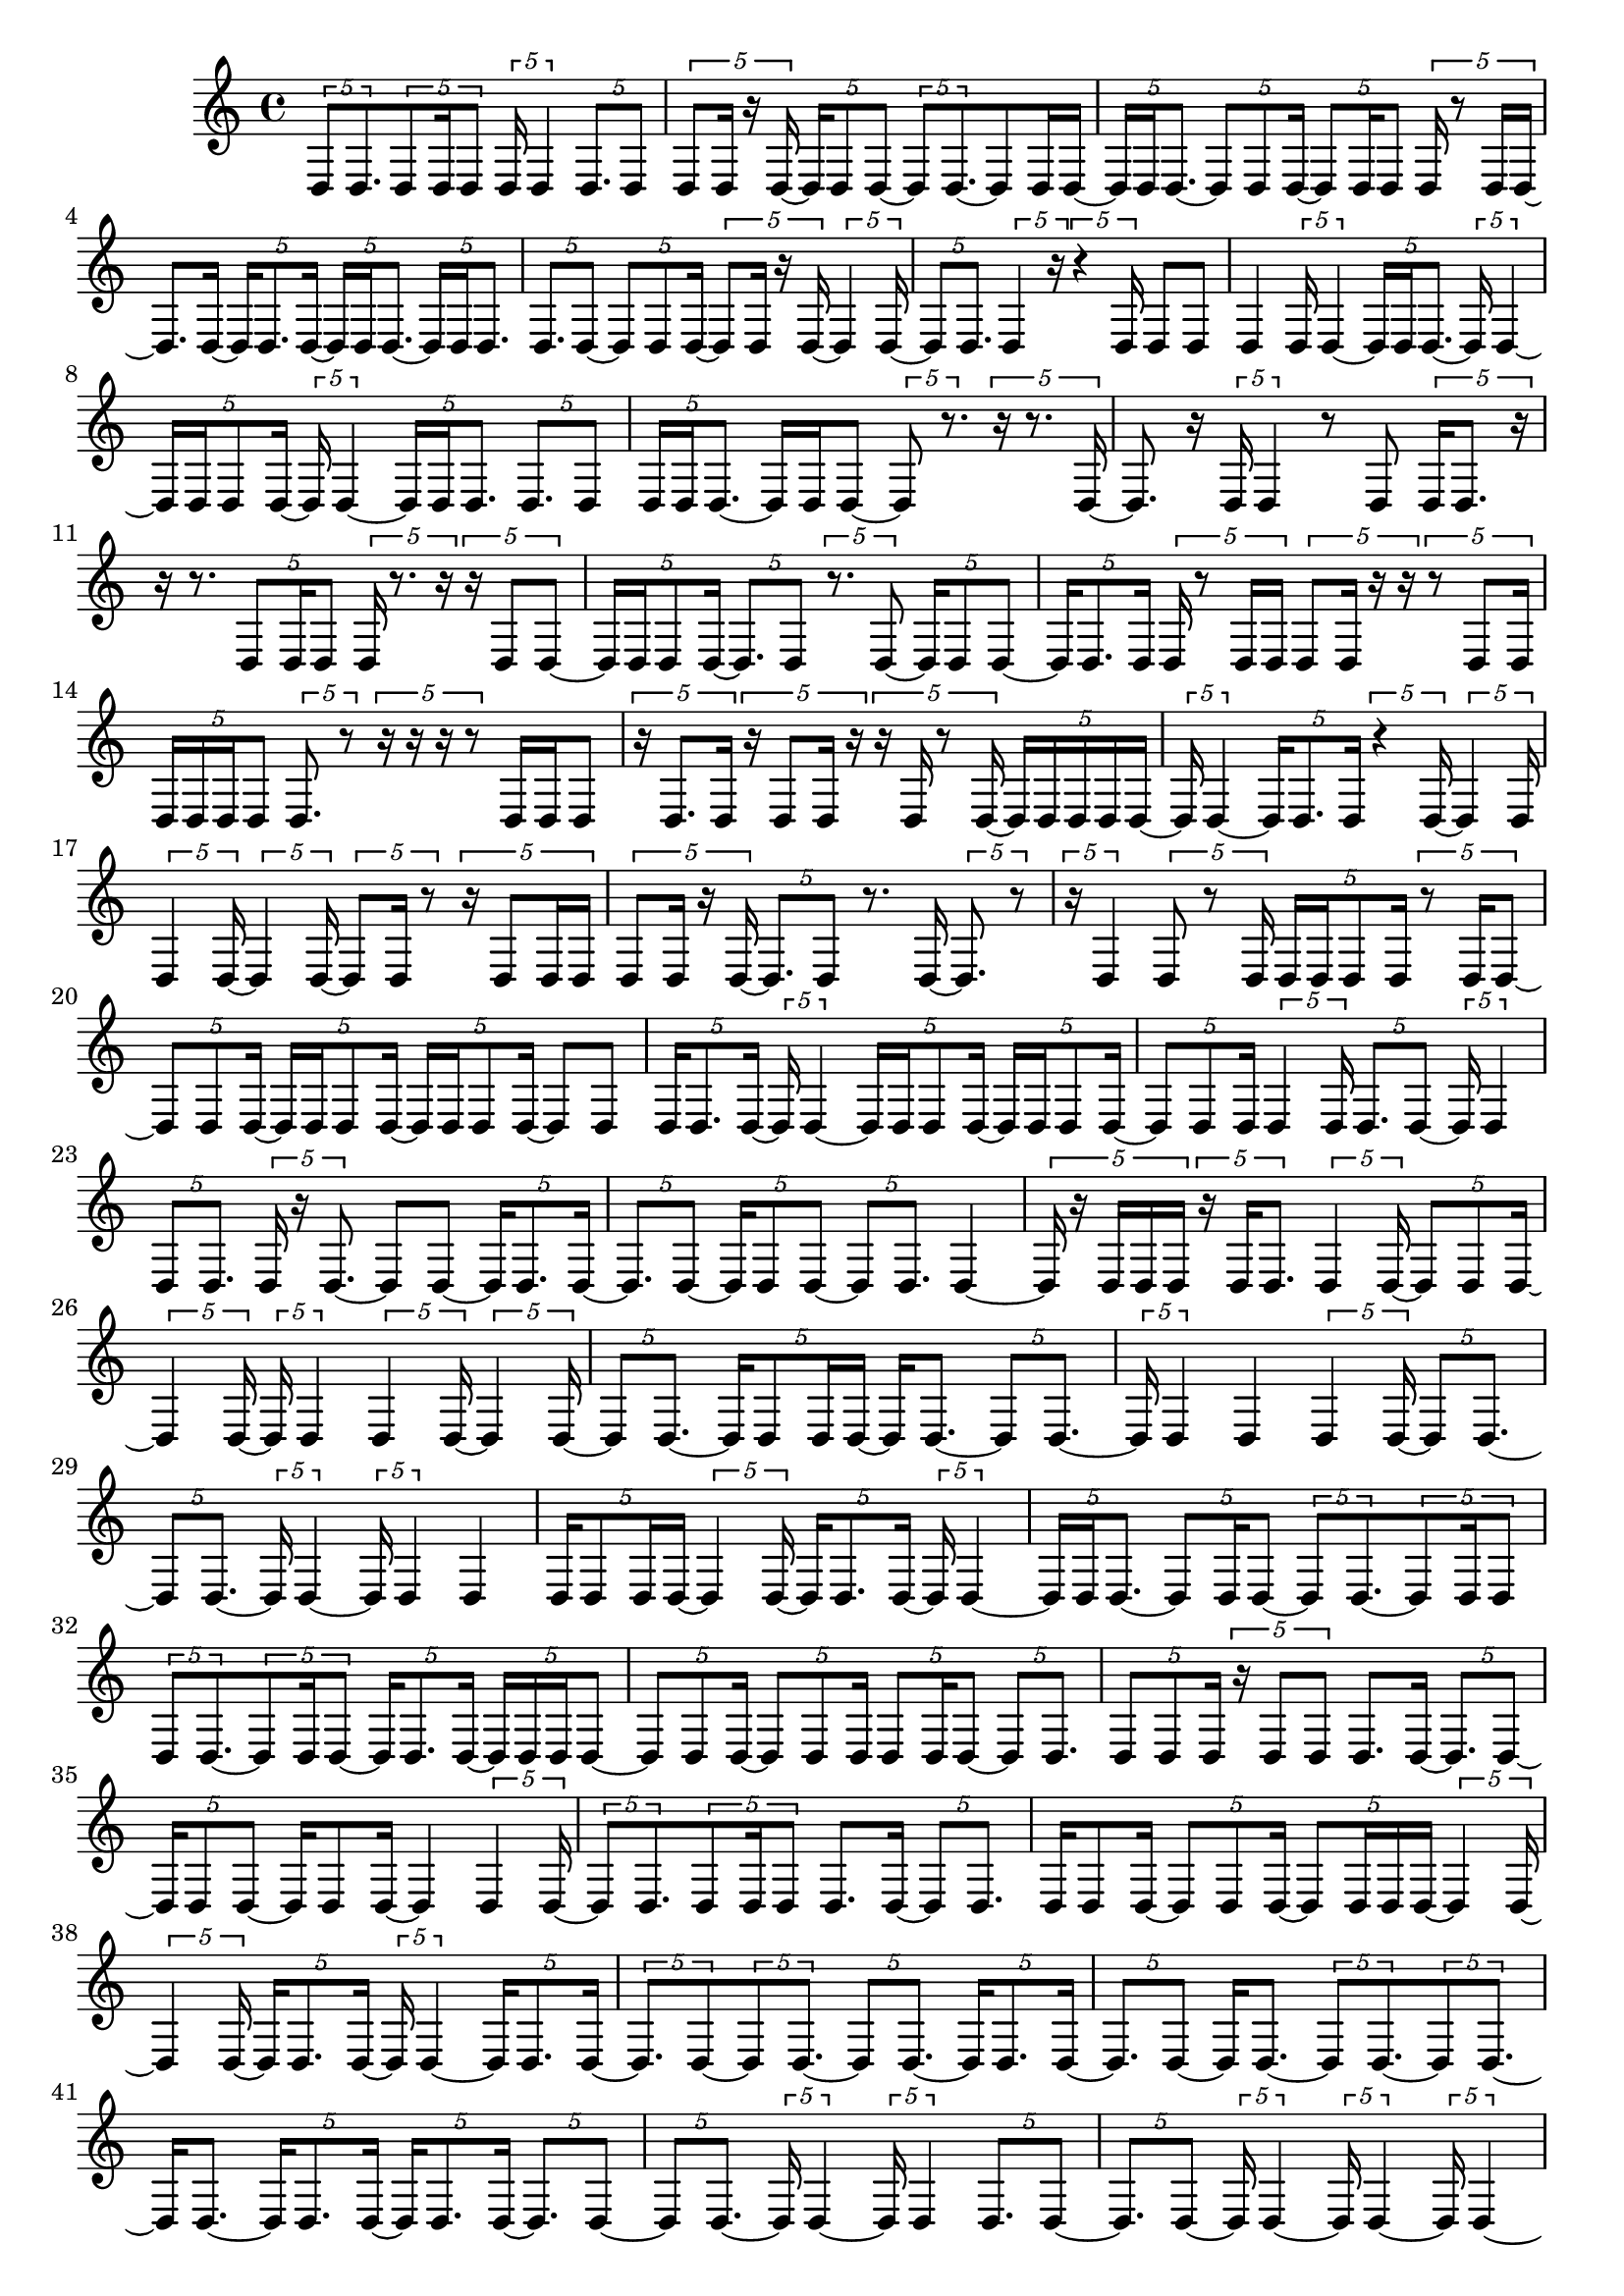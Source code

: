 \version "2.24.0"
\language "english"

{
  \tuplet 5/4 { d8 d8. }
  \tuplet 5/4 { d8 d16 d8 }
  \tuplet 5/4 { d16 d4 }
  \tuplet 5/4 { d8. d8 }
  \tuplet 5/4 { d8 d16 r16 d16 ~ }
  \tuplet 5/4 { d16 d8 d8 ~ }
  \tuplet 5/4 { d8 d8. ~ }
  d8 d16 d16 ~
  \tuplet 5/4 { d16 d16 d8. ~ }
  \tuplet 5/4 { d8 d8 d16 ~ }
  \tuplet 5/4 { d8 d16 d8 }
  \tuplet 5/4 { d16 r8 d16 d16 ~ }
  d8. d16 ~
  \tuplet 5/4 { d16 d8. d16 ~ }
  \tuplet 5/4 { d16 d16 d8. ~ }
  \tuplet 5/4 { d16 d16 d8. }
  \tuplet 5/4 { d8. d8 ~ }
  \tuplet 5/4 { d8 d8 d16 ~ }
  \tuplet 5/4 { d8 d16 r16 d16 ~ }
  \tuplet 5/4 { d4 d16 ~ }
  \tuplet 5/4 { d8 d8. }
  \tuplet 5/4 { d4 r16 }
  \tuplet 5/4 { r4 d16 }
  d8 d8
  d4
  \tuplet 5/4 { d16 d4 ~ }
  \tuplet 5/4 { d16 d16 d8. ~ }
  \tuplet 5/4 { d16 d4 ~ }
  \tuplet 5/4 { d16 d16 d8 d16 ~ }
  \tuplet 5/4 { d16 d4 ~ }
  \tuplet 5/4 { d16 d16 d8. }
  \tuplet 5/4 { d8. d8 }
  \tuplet 5/4 { d16 d16 d8. ~ }
  d16 d16 d8 ~
  \tuplet 5/4 { d8 r8. }
  \tuplet 5/4 { r16 r8. d16 ~ }
  d8. r16
  \tuplet 5/4 { d16 d4 }
  r8 d8
  \tuplet 5/4 { d16 d8. r16 }
  r16 r8.
  \tuplet 5/4 { d8 d16 d8 }
  \tuplet 5/4 { d16 r8. r16 }
  \tuplet 5/4 { r16 d8 d8 ~ }
  \tuplet 5/4 { d16 d16 d8 d16 ~ }
  \tuplet 5/4 { d8. d8 }
  \tuplet 5/4 { r8. d8 ~ }
  \tuplet 5/4 { d16 d8 d8 ~ }
  \tuplet 5/4 { d16 d8. d16 }
  \tuplet 5/4 { d16 r8 d16 d16 }
  \tuplet 5/4 { d8 d16 r16 r16 }
  \tuplet 5/4 { r8 d8 d16 }
  \tuplet 5/4 { d16 d16 d16 d8 }
  \tuplet 5/4 { d8. r8 }
  \tuplet 5/4 { r16 r16 r16 r8 }
  d16 d16 d8
  \tuplet 5/4 { r16 d8. d16 }
  \tuplet 5/4 { r16 d8 d16 r16 }
  \tuplet 5/4 { r16 d16 r8 d16 ~ }
  \tuplet 5/4 { d16 d16 d16 d16 d16 ~ }
  \tuplet 5/4 { d16 d4 ~ }
  \tuplet 5/4 { d16 d8. d16 }
  \tuplet 5/4 { r4 d16 ~ }
  \tuplet 5/4 { d4 d16 }
  \tuplet 5/4 { d4 d16 ~ }
  \tuplet 5/4 { d4 d16 ~ }
  \tuplet 5/4 { d8 d16 r8 }
  \tuplet 5/4 { r16 d8 d16 d16 }
  \tuplet 5/4 { d8 d16 r16 d16 ~ }
  \tuplet 5/4 { d8. d8 }
  r8. d16 ~
  \tuplet 5/4 { d8. r8 }
  \tuplet 5/4 { r16 d4 }
  \tuplet 5/4 { d8 r8 d16 }
  \tuplet 5/4 { d16 d16 d8 d16 }
  \tuplet 5/4 { r8 d16 d8 ~ }
  \tuplet 5/4 { d8 d8 d16 ~ }
  \tuplet 5/4 { d16 d16 d8 d16 ~ }
  \tuplet 5/4 { d16 d16 d8 d16 ~ }
  d8 d8
  \tuplet 5/4 { d16 d8. d16 ~ }
  \tuplet 5/4 { d16 d4 ~ }
  \tuplet 5/4 { d16 d16 d8 d16 ~ }
  \tuplet 5/4 { d16 d16 d8 d16 ~ }
  \tuplet 5/4 { d8 d8 d16 }
  \tuplet 5/4 { d4 d16 }
  \tuplet 5/4 { d8. d8 ~ }
  \tuplet 5/4 { d16 d4 }
  \tuplet 5/4 { d8 d8. }
  \tuplet 5/4 { d16 r16 d8. ~ }
  d8 d8 ~
  \tuplet 5/4 { d16 d8. d16 ~ }
  \tuplet 5/4 { d8. d8 ~ }
  \tuplet 5/4 { d16 d8 d8 ~ }
  \tuplet 5/4 { d8 d8. }
  d4 ~
  \tuplet 5/4 { d16 r16 d16 d16 d16 }
  \tuplet 5/4 { r16 d16 d8. }
  \tuplet 5/4 { d4 d16 ~ }
  \tuplet 5/4 { d8 d8 d16 ~ }
  \tuplet 5/4 { d4 d16 ~ }
  \tuplet 5/4 { d16 d4 }
  \tuplet 5/4 { d4 d16 ~ }
  \tuplet 5/4 { d4 d16 ~ }
  \tuplet 5/4 { d8 d8. ~ }
  \tuplet 5/4 { d16 d8 d16 d16 ~ }
  d16 d8. ~
  \tuplet 5/4 { d8 d8. ~ }
  \tuplet 5/4 { d16 d4 }
  d4
  \tuplet 5/4 { d4 d16 ~ }
  \tuplet 5/4 { d8 d8. ~ }
  \tuplet 5/4 { d8 d8. ~ }
  \tuplet 5/4 { d16 d4 ~ }
  \tuplet 5/4 { d16 d4 }
  d4
  \tuplet 5/4 { d16 d8 d16 d16 ~ }
  \tuplet 5/4 { d4 d16 ~ }
  \tuplet 5/4 { d16 d8. d16 ~ }
  \tuplet 5/4 { d16 d4 ~ }
  \tuplet 5/4 { d16 d16 d8. ~ }
  \tuplet 5/4 { d8 d16 d8 ~ }
  \tuplet 5/4 { d8 d8. ~ }
  \tuplet 5/4 { d8 d16 d8 }
  \tuplet 5/4 { d8 d8. ~ }
  \tuplet 5/4 { d8 d16 d8 ~ }
  \tuplet 5/4 { d16 d8. d16 ~ }
  \tuplet 5/4 { d16 d16 d16 d8 ~ }
  \tuplet 5/4 { d8 d8 d16 ~ }
  \tuplet 5/4 { d8 d8 d16 }
  \tuplet 5/4 { d8 d16 d8 ~ }
  \tuplet 5/4 { d8 d8. }
  \tuplet 5/4 { d8 d8 d16 }
  \tuplet 5/4 { r16 d8 d8 }
  d8. d16 ~
  \tuplet 5/4 { d8. d8 ~ }
  \tuplet 5/4 { d16 d8 d8 ~ }
  d16 d8 d16 ~
  d4
  \tuplet 5/4 { d4 d16 ~ }
  \tuplet 5/4 { d8 d8. }
  \tuplet 5/4 { d8 d16 d8 }
  d8. d16 ~
  \tuplet 5/4 { d8 d8. }
  d16 d8 d16 ~
  \tuplet 5/4 { d8 d8 d16 ~ }
  \tuplet 5/4 { d8 d16 d16 d16 ~ }
  \tuplet 5/4 { d4 d16 ~ }
  \tuplet 5/4 { d4 d16 ~ }
  \tuplet 5/4 { d16 d8. d16 ~ }
  \tuplet 5/4 { d16 d4 ~ }
  \tuplet 5/4 { d16 d8. d16 ~ }
  \tuplet 5/4 { d8. d8 ~ }
  \tuplet 5/4 { d8 d8. ~ }
  \tuplet 5/4 { d8 d8. ~ }
  \tuplet 5/4 { d16 d8. d16 ~ }
  \tuplet 5/4 { d8. d8 ~ }
  d16 d8. ~
  \tuplet 5/4 { d8 d8. ~ }
  \tuplet 5/4 { d8 d8. ~ }
  d16 d8. ~
  \tuplet 5/4 { d16 d8. d16 ~ }
  \tuplet 5/4 { d16 d8. d16 ~ }
  \tuplet 5/4 { d8. d8 ~ }
  \tuplet 5/4 { d8 d8. ~ }
  \tuplet 5/4 { d16 d4 ~ }
  \tuplet 5/4 { d16 d4 }
  \tuplet 5/4 { d8. d8 ~ }
  \tuplet 5/4 { d8. d8 ~ }
  \tuplet 5/4 { d16 d4 ~ }
  \tuplet 5/4 { d16 d4 ~ }
  \tuplet 5/4 { d16 d4 ~ }
  d16 d8. ~
  \tuplet 5/4 { d16 d4 ~ }
  \tuplet 5/4 { d16 d8. d16 ~ }
  \tuplet 5/4 { d16 d8. d16 ~ }
  \tuplet 5/4 { d4 d16 ~ }
  \tuplet 5/4 { d4 d16 ~ }
  \tuplet 5/4 { d8 d8. ~ }
  \tuplet 5/4 { d8 d8 d16 ~ }
  \tuplet 5/4 { d4 d16 ~ }
  d16 d8. ~
  \tuplet 5/4 { d8 d8. ~ }
  \tuplet 5/4 { d8 d8 d16 ~ }
  \tuplet 5/4 { d8 d8. }
  d4
  \tuplet 5/4 { d8 d8. ~ }
  \tuplet 5/4 { d16 d4 }
  \tuplet 5/4 { d8. d8 }
  \tuplet 5/4 { d8 d8. ~ }
  d8 d8 ~
  \tuplet 5/4 { d8. d8 ~ }
  \tuplet 5/4 { d8. d8 ~ }
  \tuplet 5/4 { d16 d4 }
  \tuplet 5/4 { d8. d8 ~ }
  \tuplet 5/4 { d8. d8 ~ }
  \tuplet 5/4 { d8 d8. ~ }
  \tuplet 5/4 { d8 d8. ~ }
  \tuplet 5/4 { d8 d8. ~ }
  \tuplet 5/4 { d8 d8. ~ }
  \tuplet 5/4 { d8 d8. ~ }
  d16 d8. ~
  \tuplet 5/4 { d8 d8. ~ }
  \tuplet 5/4 { d16 d4 ~ }
  \tuplet 5/4 { d16 d4 ~ }
  \tuplet 5/4 { d16 d4 ~ }
  \tuplet 5/4 { d16 d4 ~ }
  \tuplet 5/4 { d16 d4 }
  \tuplet 5/4 { d8. d8 ~ }
  \tuplet 5/4 { d8 d8. ~ }
  \tuplet 5/4 { d8 d8. ~ }
  \tuplet 5/4 { d8 d8. ~ }
  \tuplet 5/4 { d8 d8. ~ }
  \tuplet 5/4 { d8 d8. ~ }
  \tuplet 5/4 { d8 d8. ~ }
  \tuplet 5/4 { d16 d4 ~ }
  \tuplet 5/4 { d16 d4 }
  d4
  d4
  d4
  d4
  d4
  \tuplet 5/4 { d4 d16 ~ }
  \tuplet 5/4 { d8 d8. ~ }
  \tuplet 5/4 { d16 d4 ~ }
  d16 d8. ~
  \tuplet 5/4 { d8 d8 r16 }
  \tuplet 5/4 { d8 d16 d8 }
  d4
  d4
  \tuplet 5/4 { d4 d16 ~ }
  \tuplet 5/4 { d4 d16 ~ }
  \tuplet 5/4 { d8. d8 ~ }
  \tuplet 5/4 { d8. d8 ~ }
  \tuplet 5/4 { d8. d8 ~ }
  \tuplet 5/4 { d8. d16 r16 }
  \tuplet 5/4 { r16 d4 }
  d4
  \tuplet 5/4 { d8. d8 ~ }
  \tuplet 5/4 { d8. d8 ~ }
  \tuplet 5/4 { d16 d4 ~ }
  \tuplet 5/4 { d16 d4 ~ }
  \tuplet 5/4 { d16 d8. d16 ~ }
  \tuplet 5/4 { d8. d8 ~ }
  \tuplet 5/4 { d8 d8. ~ }
  \tuplet 5/4 { d8 d8. }
  d4
  d4
  \tuplet 5/4 { d4 d16 ~ }
  \tuplet 5/4 { d8 d8. }
  d4
  \tuplet 5/4 { d8 d16 d16 d16 }
  \tuplet 5/4 { d8 d8. ~ }
  \tuplet 5/4 { d8 d8. }
  d16 r8.
  \tuplet 5/4 { r16 d4 ~ }
  \tuplet 5/4 { d16 d16 d8. ~ }
  d16 d8. ~
  \tuplet 5/4 { d8 d8. }
  d16 r8.
  \tuplet 5/4 { d8 d16 d16 d16 ~ }
  \tuplet 5/4 { d16 d8. d16 ~ }
  \tuplet 5/4 { d16 d8 d8 }
  \tuplet 5/4 { d8. d8 ~ }
  \tuplet 5/4 { d8. d8 ~ }
  \tuplet 5/4 { d8 d8 d16 }
  d4 ~
  \tuplet 5/4 { d16 d4 ~ }
  \tuplet 5/4 { d16 d8 d8 ~ }
  \tuplet 5/4 { d8. d8 ~ }
  \tuplet 5/4 { d8. d8 ~ }
  d8 d8
  \tuplet 5/4 { d16 d4 }
  \tuplet 5/4 { d8. d8 }
  \tuplet 5/4 { d8 d8. }
  d4
  d4
  \tuplet 5/4 { d4 d16 ~ }
  \tuplet 5/4 { d4 d16 ~ }
  \tuplet 5/4 { d8. d8 ~ }
  d8. d16 ~
  \tuplet 5/4 { d4 d16 ~ }
  d8. d16 ~
  d4
  d4
  d4
  \tuplet 5/4 { d4 d16 ~ }
  \tuplet 5/4 { d4 d16 ~ }
  \tuplet 5/4 { d4 d16 ~ }
  \tuplet 5/4 { d4 d16 ~ }
  \tuplet 5/4 { d8. d8 ~ }
  \tuplet 5/4 { d8 d8. ~ }
  \tuplet 5/4 { d8 d8. ~ }
  \tuplet 5/4 { d16 d8. d16 ~ }
  d8 d8 ~
  \tuplet 5/4 { d16 d4 }
  d4
  d4
  d8. d16 ~
  \tuplet 5/4 { d16 d4 ~ }
  \tuplet 5/4 { d16 d4 ~ }
  \tuplet 5/4 { d16 d8. d16 ~ }
  \tuplet 5/4 { d4 d16 ~ }
  \tuplet 5/4 { d4 d16 ~ }
  \tuplet 5/4 { d4 d16 ~ }
  \tuplet 5/4 { d8 d8 d16 ~ }
  \tuplet 5/4 { d4 d16 ~ }
  \tuplet 5/4 { d8. d8 ~ }
  \tuplet 5/4 { d16 d8. d16 ~ }
  \tuplet 5/4 { d8. d8 ~ }
  \tuplet 5/4 { d8. d8 ~ }
  \tuplet 5/4 { d8 d8. ~ }
  \tuplet 5/4 { d16 d4 }
  d4
  d4 ~
  \tuplet 5/4 { d16 d4 ~ }
  \tuplet 5/4 { d16 d4 }
  \tuplet 5/4 { d8. d8 ~ }
  \tuplet 5/4 { d8. d8 ~ }
  \tuplet 5/4 { d8. d8 ~ }
  \tuplet 5/4 { d8 d8. ~ }
  \tuplet 5/4 { d8 d8. ~ }
  \tuplet 5/4 { d8 d8. ~ }
  \tuplet 5/4 { d8 d8. ~ }
  \tuplet 5/4 { d16 d8. d16 ~ }
  \tuplet 5/4 { d4 d16 ~ }
  \tuplet 5/4 { d4 d16 ~ }
  \tuplet 5/4 { d8. d8 ~ }
  \tuplet 5/4 { d8 d8. ~ }
}